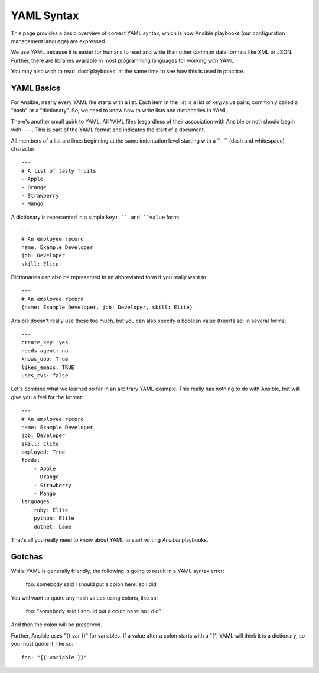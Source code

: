 YAML Syntax
===========

This page provides a basic overview of correct YAML syntax, which is how Ansible
playbooks (our configuration management language) are expressed.  

We use YAML because it is easier for humans to read and write than other common
data formats like XML or JSON.  Further, there are libraries available in most
programming languages for working with YAML.

You may also wish to read :doc:`playbooks` at the same time to see how this
is used in practice.


YAML Basics
-----------

For Ansible, nearly every YAML file starts with a list.   
Each item in the list is a list of key/value pairs, commonly
called a "hash" or a "dictionary".  So, we need to know how
to write lists and dictionaries in YAML.

There's another small quirk to YAML.  All YAML files (regardless of their association with
Ansible or not) should begin with ``---``.  This is part of the YAML
format and indicates the start of a document.

All members of a list are lines beginning at the same indentation level starting
with a ``- `` (dash and whitespace) character::

    ---
    # A list of tasty fruits
    - Apple
    - Orange
    - Strawberry
    - Mango

A dictionary is represented in a simple ``key: `` and ``value`` form::

    ---
    # An employee record
    name: Example Developer
    job: Developer
    skill: Elite

Dictionaries can also be represented in an abbreviated form if you really want to::

    ---
    # An employee record
    {name: Example Developer, job: Developer, skill: Elite}

.. _truthiness:

Ansible doesn't really use these too much, but you can also specify a 
boolean value (true/false) in several forms::

    ---
    create_key: yes
    needs_agent: no
    knows_oop: True
    likes_emacs: TRUE
    uses_cvs: false

Let's combine what we learned so far in an arbitrary YAML example.  This really
has nothing to do with Ansible, but will give you a feel for the format::

    ---
    # An employee record
    name: Example Developer
    job: Developer
    skill: Elite
    employed: True
    foods:
        - Apple
        - Orange
        - Strawberry
        - Mango
    languages:
        ruby: Elite
        python: Elite
        dotnet: Lame

That's all you really need to know about YAML to start writing
`Ansible` playbooks.

Gotchas
-------

While YAML is generally friendly, the following is going to result in a YAML syntax error:

    foo: somebody said I should put a colon here: so I did

You will want to quote any hash values using colons, like so:

    foo: "somebody said I should put a colon here: so I did"

And then the colon will be preserved.

Further, Ansible uses "{{ var }}" for variables.  If a value after a colon starts
with a "{", YAML will think it is a dictionary, so you must quote it, like so::

    foo: "{{ variable }}"


.. seealso::

   :doc:`playbooks`
       Learn what playbooks can do and how to write/run them.
   `YAMLLint <http://yamllint.com/>`_
       YAML Lint (online) helps you debug YAML syntax if you are having problems
   `Github examples directory <https://github.com/ansible/ansible/tree/devel/examples/playbooks>`_
       Complete playbook files from the github project source
   `Mailing List <http://groups.google.com/group/ansible-project>`_
       Questions? Help? Ideas?  Stop by the list on Google Groups
   `irc.freenode.net <http://irc.freenode.net>`_
       #ansible IRC chat channel

